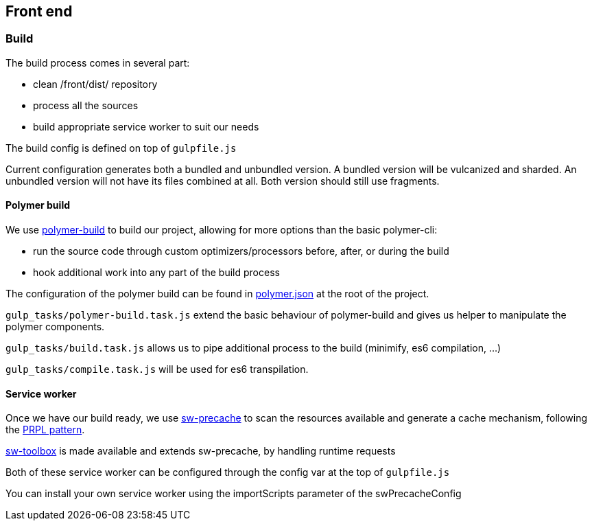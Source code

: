 == Front end

=== Build

The build process comes in several part:

* clean /front/dist/ repository
* process all the sources
* build appropriate service worker to suit our needs

The build config is defined on top of `gulpfile.js`

Current configuration generates both a bundled and unbundled version. A bundled version will be vulcanized and sharded.
An unbundled version will not have its files combined at all. Both version should still use fragments.


==== Polymer build

We use https://github.com/Polymer/polymer-build[polymer-build] to build our project, allowing for more options than the
basic polymer-cli:

* run the source code through custom optimizers/processors before, after, or during the build
* hook additional work into any part of the build process

The configuration of the polymer build can be found in
https://www.polymer-project.org/1.0/docs/tools/polymer-cli#build[polymer.json] at the root of the project.

`gulp_tasks/polymer-build.task.js` extend the basic behaviour of polymer-build and gives us helper to manipulate the
polymer components.

`gulp_tasks/build.task.js` allows us to pipe additional process to the build (minimify, es6 compilation, ...)

`gulp_tasks/compile.task.js` will be used for es6 transpilation.


==== Service worker

Once we have our build ready, we use https://github.com/GoogleChrome/sw-precache[sw-precache] to scan the resources
available and generate a cache mechanism, following the https://www.polymer-project.org/1.0/toolbox/server[PRPL pattern].

https://github.com/GoogleChrome/sw-toolbox[sw-toolbox] is made available and extends sw-precache, by handling runtime
requests

Both of these service worker can be configured through the config var at the top of `gulpfile.js`

You can install your own service worker using the importScripts parameter of the swPrecacheConfig

